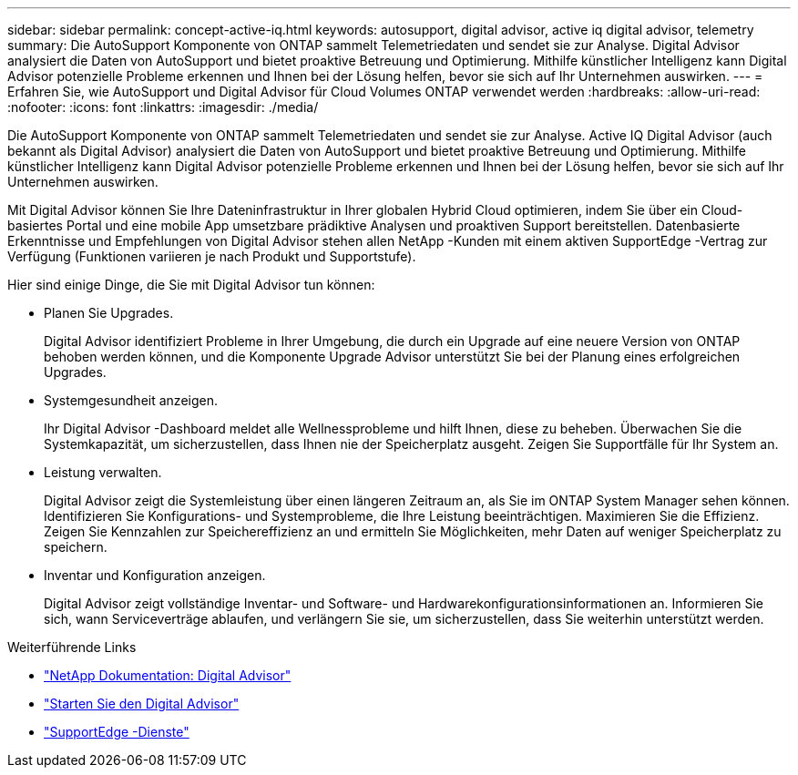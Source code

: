 ---
sidebar: sidebar 
permalink: concept-active-iq.html 
keywords: autosupport, digital advisor, active iq digital advisor, telemetry 
summary: Die AutoSupport Komponente von ONTAP sammelt Telemetriedaten und sendet sie zur Analyse.  Digital Advisor analysiert die Daten von AutoSupport und bietet proaktive Betreuung und Optimierung.  Mithilfe künstlicher Intelligenz kann Digital Advisor potenzielle Probleme erkennen und Ihnen bei der Lösung helfen, bevor sie sich auf Ihr Unternehmen auswirken. 
---
= Erfahren Sie, wie AutoSupport und Digital Advisor für Cloud Volumes ONTAP verwendet werden
:hardbreaks:
:allow-uri-read: 
:nofooter: 
:icons: font
:linkattrs: 
:imagesdir: ./media/


[role="lead"]
Die AutoSupport Komponente von ONTAP sammelt Telemetriedaten und sendet sie zur Analyse.  Active IQ Digital Advisor (auch bekannt als Digital Advisor) analysiert die Daten von AutoSupport und bietet proaktive Betreuung und Optimierung.  Mithilfe künstlicher Intelligenz kann Digital Advisor potenzielle Probleme erkennen und Ihnen bei der Lösung helfen, bevor sie sich auf Ihr Unternehmen auswirken.

Mit Digital Advisor können Sie Ihre Dateninfrastruktur in Ihrer globalen Hybrid Cloud optimieren, indem Sie über ein Cloud-basiertes Portal und eine mobile App umsetzbare prädiktive Analysen und proaktiven Support bereitstellen.  Datenbasierte Erkenntnisse und Empfehlungen von Digital Advisor stehen allen NetApp -Kunden mit einem aktiven SupportEdge -Vertrag zur Verfügung (Funktionen variieren je nach Produkt und Supportstufe).

Hier sind einige Dinge, die Sie mit Digital Advisor tun können:

* Planen Sie Upgrades.
+
Digital Advisor identifiziert Probleme in Ihrer Umgebung, die durch ein Upgrade auf eine neuere Version von ONTAP behoben werden können, und die Komponente Upgrade Advisor unterstützt Sie bei der Planung eines erfolgreichen Upgrades.

* Systemgesundheit anzeigen.
+
Ihr Digital Advisor -Dashboard meldet alle Wellnessprobleme und hilft Ihnen, diese zu beheben.  Überwachen Sie die Systemkapazität, um sicherzustellen, dass Ihnen nie der Speicherplatz ausgeht.  Zeigen Sie Supportfälle für Ihr System an.

* Leistung verwalten.
+
Digital Advisor zeigt die Systemleistung über einen längeren Zeitraum an, als Sie im ONTAP System Manager sehen können.  Identifizieren Sie Konfigurations- und Systemprobleme, die Ihre Leistung beeinträchtigen.  Maximieren Sie die Effizienz.  Zeigen Sie Kennzahlen zur Speichereffizienz an und ermitteln Sie Möglichkeiten, mehr Daten auf weniger Speicherplatz zu speichern.

* Inventar und Konfiguration anzeigen.
+
Digital Advisor zeigt vollständige Inventar- und Software- und Hardwarekonfigurationsinformationen an.  Informieren Sie sich, wann Serviceverträge ablaufen, und verlängern Sie sie, um sicherzustellen, dass Sie weiterhin unterstützt werden.



.Weiterführende Links
* https://docs.netapp.com/us-en/active-iq/["NetApp Dokumentation: Digital Advisor"^]
* https://aiq.netapp.com/custom-dashboard/search["Starten Sie den Digital Advisor"^]
* https://www.netapp.com/us/services/support-edge.aspx["SupportEdge -Dienste"^]

